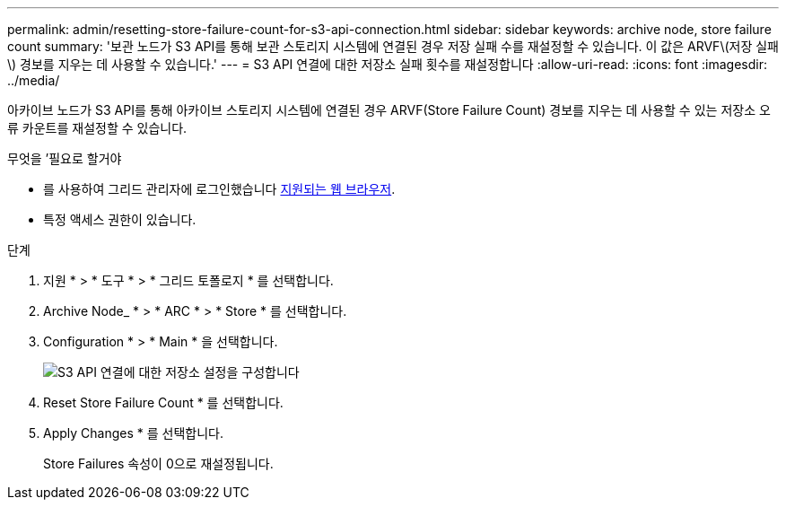 ---
permalink: admin/resetting-store-failure-count-for-s3-api-connection.html 
sidebar: sidebar 
keywords: archive node, store failure count 
summary: '보관 노드가 S3 API를 통해 보관 스토리지 시스템에 연결된 경우 저장 실패 수를 재설정할 수 있습니다. 이 값은 ARVF\(저장 실패\) 경보를 지우는 데 사용할 수 있습니다.' 
---
= S3 API 연결에 대한 저장소 실패 횟수를 재설정합니다
:allow-uri-read: 
:icons: font
:imagesdir: ../media/


[role="lead"]
아카이브 노드가 S3 API를 통해 아카이브 스토리지 시스템에 연결된 경우 ARVF(Store Failure Count) 경보를 지우는 데 사용할 수 있는 저장소 오류 카운트를 재설정할 수 있습니다.

.무엇을 &#8217;필요로 할거야
* 를 사용하여 그리드 관리자에 로그인했습니다 xref:../admin/web-browser-requirements.adoc[지원되는 웹 브라우저].
* 특정 액세스 권한이 있습니다.


.단계
. 지원 * > * 도구 * > * 그리드 토폴로지 * 를 선택합니다.
. Archive Node_ * > * ARC * > * Store * 를 선택합니다.
. Configuration * > * Main * 을 선택합니다.
+
image::../media/archive_store_s3.gif[S3 API 연결에 대한 저장소 설정을 구성합니다]

. Reset Store Failure Count * 를 선택합니다.
. Apply Changes * 를 선택합니다.
+
Store Failures 속성이 0으로 재설정됩니다.


